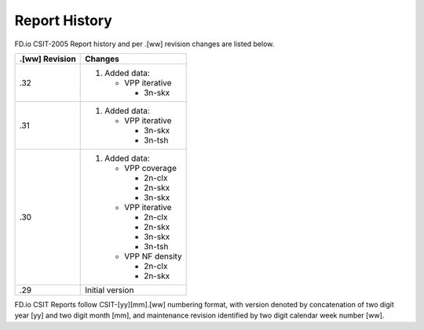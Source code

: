 Report History
==============

FD.io CSIT-2005 Report history and per .[ww] revision changes are listed below.

+----------------+------------------------------------------------------------+
| .[ww] Revision | Changes                                                    |
+================+============================================================+
| .32            | 1. Added data:                                             |
|                |                                                            |
|                |    - VPP iterative                                         |
|                |                                                            |
|                |      - 3n-skx                                              |
|                |                                                            |
+----------------+------------------------------------------------------------+
| .31            | 1. Added data:                                             |
|                |                                                            |
|                |    - VPP iterative                                         |
|                |                                                            |
|                |      - 3n-skx                                              |
|                |      - 3n-tsh                                              |
|                |                                                            |
+----------------+------------------------------------------------------------+
| .30            | 1. Added data:                                             |
|                |                                                            |
|                |    - VPP coverage                                          |
|                |                                                            |
|                |      - 2n-clx                                              |
|                |      - 2n-skx                                              |
|                |      - 3n-skx                                              |
|                |                                                            |
|                |    - VPP iterative                                         |
|                |                                                            |
|                |      - 2n-clx                                              |
|                |      - 2n-skx                                              |
|                |      - 3n-skx                                              |
|                |      - 3n-tsh                                              |
|                |                                                            |
|                |    - VPP NF density                                        |
|                |                                                            |
|                |      - 2n-clx                                              |
|                |      - 2n-skx                                              |
|                |                                                            |
+----------------+------------------------------------------------------------+
| .29            | Initial version                                            |
|                |                                                            |
+----------------+------------------------------------------------------------+

FD.io CSIT Reports follow CSIT-[yy][mm].[ww] numbering format, with version
denoted by concatenation of two digit year [yy] and two digit month [mm], and
maintenance revision identified by two digit calendar week number [ww].
